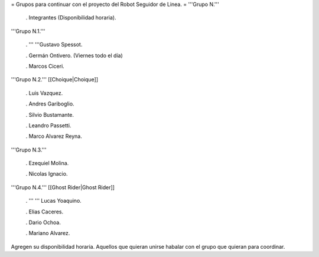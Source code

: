 = Grupos para continuar con el proyecto del Robot Seguidor de Linea. =
'''Grupo N.'''

 . Integrantes (Disponibilidad horaria).

'''Grupo N.1.'''

 . '''  '''Gustavo Spessot.

 . Germán Ontivero. (Viernes todo el día)

 . Marcos Ciceri.

'''Grupo N.2.''' [[Choique|Choique]]

 . Luis Vazquez.

 . Andres Gariboglio.

 . Silvio Bustamante.

 . Leandro Passetti.

 . Marco Alvarez Reyna.

'''Grupo N.3.'''

 . Ezequiel Molina.

 . Nicolas Ignacio.

'''Grupo N.4.''' [[Ghost Rider|Ghost Rider]]

 . ''' '''  Lucas Yoaquino.

 . Elias Caceres.

 . Dario Ochoa.

 . Mariano Alvarez.

Agregen su disponibilidad horaria. Aquellos que quieran unirse habalar con el grupo que quieran para coordinar.

